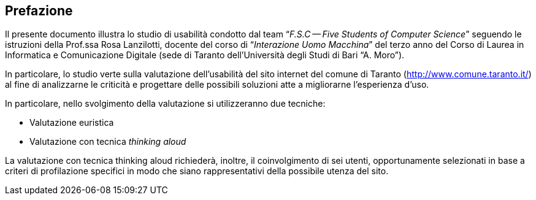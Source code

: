 [preface#preface]
== Prefazione

Il presente documento illustra lo studio di usabilità condotto dal team
"`__F.S.C -- Five Students of Computer Science__`" seguendo le istruzioni della
Prof.ssa Rosa Lanzilotti, docente del corso di "`__Interazione Uomo Macchina__`"
del terzo anno del Corso di Laurea in Informatica e Comunicazione Digitale (sede
di Taranto dell'Università degli Studi di Bari "`A. Moro`").

In particolare, lo studio verte sulla valutazione dell'usabilità del sito
internet del comune di Taranto (http://www.comune.taranto.it/) al fine di
analizzarne le criticità e progettare delle possibili soluzioni atte a
migliorarne l'esperienza d'uso.

In particolare, nello svolgimento della valutazione si utilizzeranno due
tecniche:

* Valutazione euristica
* Valutazione con tecnica _thinking aloud_

La valutazione con tecnica thinking aloud richiederà, inoltre, il coinvolgimento
di sei utenti, opportunamente selezionati in base a criteri di profilazione
specifici in modo che siano rappresentativi della possibile utenza del sito.
